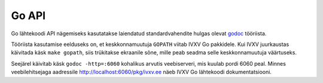 ..  IVXV API

======
Go API
======

Go lähtekoodi API nägemiseks kasutatakse laiendatud standardvahendite hulgas
olevat `godoc <https://godoc.org/golang.org/x/tools/cmd/godoc>`_ tööriista.

Tööriista kasutamise eelduseks on, et keskkonnamuutuja ``GOPATH`` viitab IVXV
Go pakkidele. Kui IVXV juurkaustas käivitada käsk ``make gopath``, siis
trükitakse ekraanile sõne, mille peab seadma selle keskkonnamuutuja väärtuseks.

Seejärel käivitab käsk ``godoc -http=:6060`` kohalikus arvutis veebiserveri,
mis kuulab pordi 6060 peal. Minnes veebilehitsejaga aadressile
http://localhost:6060/pkg/ivxv.ee näeb IVXV Go lähtekoodi dokumentatsiooni.
